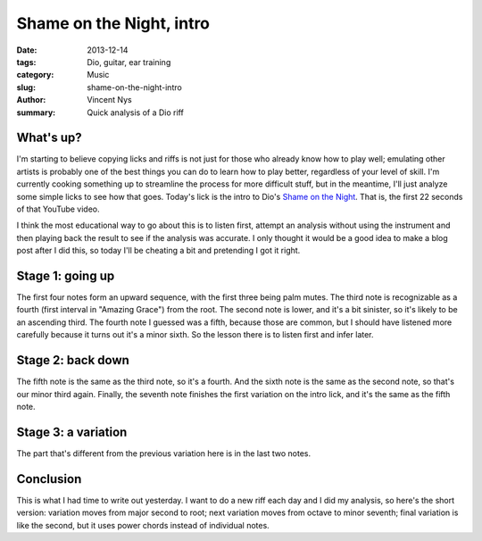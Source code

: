 Shame on the Night, intro
=========================

:date: 2013-12-14
:tags: Dio, guitar, ear training
:category: Music
:slug: shame-on-the-night-intro
:author: Vincent Nys
:summary: Quick analysis of a Dio riff

What's up?
----------

I'm starting to believe copying licks and riffs is not just for those who
already know how to play well; emulating other artists is probably one of
the best things you can do to learn how to play better, regardless of your
level of skill. I'm currently cooking something up to streamline the
process for more difficult stuff, but in the meantime, I'll just analyze 
some simple licks to see how that goes. Today's lick is the intro to Dio's
`Shame on the Night <http://www.youtube.com/watch?v=zb-El0dFDzI>`_.
That is, the first 22 seconds of that YouTube video.

I think the most educational way to go about this is to listen first, attempt
an analysis without using the instrument and then playing back the result to
see if the analysis was accurate. I only thought it would be a good idea to
make a blog post after I did this, so today I'll be cheating a bit and
pretending I got it right.

Stage 1: going up
-----------------

The first four notes form an upward sequence, with the first three being palm
mutes. The third note is recognizable as a fourth (first interval
in "Amazing Grace") from the root. The second note is lower, and it's a bit
sinister, so it's likely to be an ascending third. The fourth note I
guessed was a fifth, because those are common, but I should have listened
more carefully because it turns out it's a minor sixth. So the lesson there
is to listen first and infer later.

Stage 2: back down
------------------

The fifth note is the same as the third note, so it's a fourth.
And the sixth note is the same as the second note, so that's our minor
third again. Finally, the seventh note finishes the first variation on
the intro lick, and it's the same as the fifth note.

Stage 3: a variation
--------------------

The part that's different from the previous variation here is in the last
two notes.

Conclusion
----------
This is what I had time to write out yesterday.
I want to do a new riff each day and I did my analysis, so here's the short
version: variation moves from major second to root; next variation moves
from octave to minor seventh; final variation is like the second, but it
uses power chords instead of individual notes.
